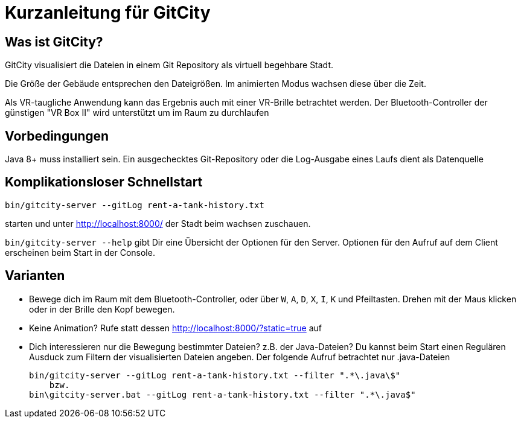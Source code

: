 = Kurzanleitung für GitCity

== Was ist GitCity?

GitCity visualisiert die Dateien in einem Git Repository als virtuell begehbare Stadt.

Die Größe der Gebäude entsprechen den Dateigrößen. Im animierten Modus wachsen diese
über die Zeit.

Als VR-taugliche Anwendung kann das Ergebnis auch mit einer VR-Brille betrachtet werden.
Der Bluetooth-Controller der günstigen "VR Box II" wird unterstützt um im Raum zu
durchlaufen

== Vorbedingungen
Java 8+ muss installiert sein. Ein ausgechecktes Git-Repository oder die Log-Ausgabe
eines Laufs dient als Datenquelle

== Komplikationsloser Schnellstart

   bin/gitcity-server --gitLog rent-a-tank-history.txt

starten und unter http://localhost:8000/ der Stadt beim wachsen zuschauen.

`bin/gitcity-server --help` gibt Dir eine Übersicht der Optionen für den Server.
Optionen für den Aufruf auf dem Client erscheinen beim Start in der Console.

== Varianten

* Bewege dich im Raum mit dem Bluetooth-Controller, oder über `W`, `A`, `D`, `X`, `I`,
  `K` und Pfeiltasten. Drehen mit der Maus klicken oder in der Brille den Kopf bewegen.
* Keine Animation? Rufe statt dessen http://localhost:8000/?static=true auf
* Dich interessieren nur die Bewegung bestimmter Dateien? z.B. der Java-Dateien?
  Du kannst beim Start einen Regulären Ausduck zum Filtern der visualisierten Dateien
  angeben. Der folgende Aufruf betrachtet nur .java-Dateien

      bin/gitcity-server --gitLog rent-a-tank-history.txt --filter ".*\.java\$"
          bzw.
      bin\gitcity-server.bat --gitLog rent-a-tank-history.txt --filter ".*\.java$"


